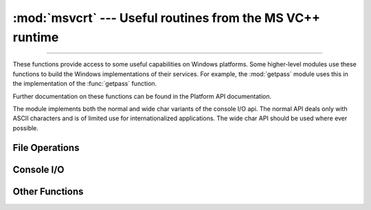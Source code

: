 :mod:`msvcrt` --- Useful routines from the MS VC++ runtime
==========================================================

.. module:: msvcrt
   :platform: Windows
   :synopsis: Miscellaneous useful routines from the MS VC++ runtime.

.. sectionauthor:: Fred L. Drake, Jr. <fdrake@acm.org>

--------------

These functions provide access to some useful capabilities on Windows platforms.
Some higher-level modules use these functions to build the  Windows
implementations of their services.  For example, the :mod:`getpass` module uses
this in the implementation of the :func:`getpass` function.

Further documentation on these functions can be found in the Platform API
documentation.

The module implements both the normal and wide char variants of the console I/O
api. The normal API deals only with ASCII characters and is of limited use
for internationalized applications. The wide char API should be used where
ever possible.

.. versionchanged:: 3.3
   Operations in this module now raise :exc:`OSError` where :exc:`IOError`
   was raised.


.. _msvcrt-files:

File Operations
---------------


.. function:: locking(fd, mode, nbytes)

   Lock part of a file based on file descriptor *fd* from the C runtime.  Raises
   :exc:`OSError` on failure.  The locked region of the file extends from the
   current file position for *nbytes* bytes, and may continue beyond the end of the
   file.  *mode* must be one of the :const:`LK_\*` constants listed below. Multiple
   regions in a file may be locked at the same time, but may not overlap.  Adjacent
   regions are not merged; they must be unlocked individually.

   .. audit-event:: msvcrt.locking fd,mode,nbytes msvcrt.locking


.. data:: LK_LOCK
          LK_RLCK

   Locks the specified bytes. If the bytes cannot be locked, the program
   immediately tries again after 1 second.  If, after 10 attempts, the bytes cannot
   be locked, :exc:`OSError` is raised.


.. data:: LK_NBLCK
          LK_NBRLCK

   Locks the specified bytes. If the bytes cannot be locked, :exc:`OSError` is
   raised.


.. data:: LK_UNLCK

   Unlocks the specified bytes, which must have been previously locked.


.. function:: setmode(fd, flags)

   Set the line-end translation mode for the file descriptor *fd*. To set it to
   text mode, *flags* should be :const:`os.O_TEXT`; for binary, it should be
   :const:`os.O_BINARY`.


.. function:: open_osfhandle(handle, flags)

   Create a C runtime file descriptor from the file handle *handle*.  The *flags*
   parameter should be a bitwise OR of :const:`os.O_APPEND`, :const:`os.O_RDONLY`,
   and :const:`os.O_TEXT`.  The returned file descriptor may be used as a parameter
   to :func:`os.fdopen` to create a file object.  The open_osfhandle call transfers 
   ownership of the OS file handle to the file descriptor.

   .. audit-event:: msvcrt.open_osfhandle handle,flags msvcrt.open_osfhandle


.. function:: get_osfhandle(fd)

   Return the file handle for the file descriptor *fd*.  Raises :exc:`OSError` if
   *fd* is not recognized.  The underlying OS file handle remains owned by the *fd*
   file descriptor.

   .. audit-event:: msvcrt.get_osfhandle fd msvcrt.get_osfhandle


.. _msvcrt-console:

Console I/O
-----------


.. function:: kbhit()

   Return ``True`` if a keypress is waiting to be read.


.. function:: getch()

   Read a keypress and return the resulting character as a byte string.
   Nothing is echoed to the console.  This call will block if a keypress
   is not already available, but will not wait for :kbd:`Enter` to be
   pressed. If the pressed key was a special function key, this will
   return ``'\000'`` or ``'\xe0'``; the next call will return the keycode.
   The :kbd:`Control-C` keypress cannot be read with this function.


.. function:: getwch()

   Wide char variant of :func:`getch`, returning a Unicode value.


.. function:: getche()

   Similar to :func:`getch`, but the keypress will be echoed if it  represents a
   printable character.


.. function:: getwche()

   Wide char variant of :func:`getche`, returning a Unicode value.


.. function:: putch(char)

   Print the byte string *char* to the console without buffering.


.. function:: putwch(unicode_char)

   Wide char variant of :func:`putch`, accepting a Unicode value.


.. function:: ungetch(char)

   Cause the byte string *char* to be "pushed back" into the console buffer;
   it will be the next character read by :func:`getch` or :func:`getche`.


.. function:: ungetwch(unicode_char)

   Wide char variant of :func:`ungetch`, accepting a Unicode value.


.. _msvcrt-other:

Other Functions
---------------


.. function:: heapmin()

   Force the :c:func:`malloc` heap to clean itself up and return unused blocks to
   the operating system.  On failure, this raises :exc:`OSError`.
